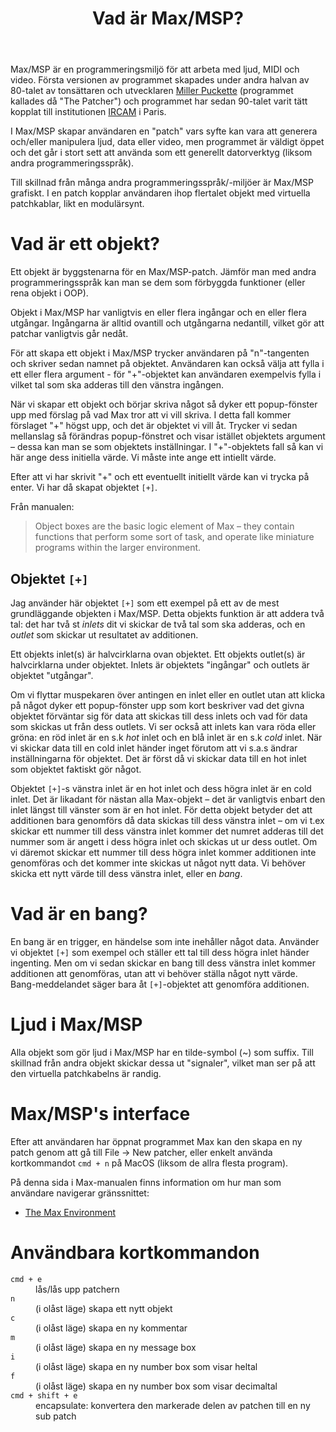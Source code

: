 #+title: Vad är Max/MSP?
Max/MSP är en programmeringsmiljö för att arbeta med ljud, MIDI och
video. Första versionen av programmet skapades under andra halvan av
80-talet av tonsättaren och utvecklaren [[https://en.wikipedia.org/wiki/Miller_Puckette][Miller Puckette]] (programmet
kallades då "The Patcher") och programmet har sedan 90-talet varit
tätt kopplat till institutionen [[https://en.wikipedia.org/wiki/IRCAM][IRCAM]] i Paris.

I Max/MSP skapar användaren en "patch" vars syfte kan vara att
generera och/eller manipulera ljud, data eller video, men programmet
är väldigt öppet och det går i stort sett att använda som ett
generellt datorverktyg (liksom andra programmeringsspråk).

Till skillnad från många andra programmeringsspråk/-miljöer är Max/MSP
grafiskt. I en patch kopplar användaren ihop flertalet objekt med
virtuella patchkablar, likt en modulärsynt.

* Vad är ett objekt?
Ett objekt är byggstenarna för en Max/MSP-patch. Jämför man med andra
programmeringsspråk kan man se dem som förbyggda funktioner (eller
rena objekt i OOP).

Objekt i Max/MSP har vanligtvis en eller flera ingångar och en eller
flera utgångar. Ingångarna är alltid ovantill och utgångarna
nedantill, vilket gör att patchar vanligtvis går nedåt.

För att skapa ett objekt i Max/MSP trycker användaren på "n"-tangenten
och skriver sedan namnet på objektet. Användaren kan också välja att
fylla i ett eller flera argument - för "+"-objektet kan användaren
exempelvis fylla i vilket tal som ska adderas till den vänstra
ingången.

När vi skapar ett objekt och börjar skriva något så dyker ett
popup-fönster upp med förslag på vad Max tror att vi vill skriva. I
detta fall kommer förslaget "+" högst upp, och det är objektet vi vill
åt. Trycker vi sedan mellanslag så förändras popup-fönstret och visar
istället objektets argument -- dessa kan man se som objektets
inställningar. I "+"-objektets fall så kan vi här ange dess initiella
värde. Vi måste inte ange ett intiellt värde.

Efter att vi har skrivit "+" och ett eventuellt initiellt värde kan vi
trycka på enter. Vi har då skapat objektet =[+]=.

Från manualen:

#+begin_quote
Object boxes are the basic logic element of Max – they contain
functions that perform some sort of task, and operate like miniature
programs within the larger environment.
#+end_quote

** Objektet =[+]=
Jag använder här objektet =[+]= som ett exempel på ett av de mest
grundläggande objekten i Max/MSP. Detta objekts funktion är att addera
två tal: det har två st /inlets/ dit vi skickar de två tal som ska
adderas, och en /outlet/ som skickar ut resultatet av additionen.

Ett objekts inlet(s) är halvcirklarna ovan objektet. Ett objekts
outlet(s) är halvcirklarna under objektet. Inlets är objektets
"ingångar" och outlets är objektet "utgångar".

Om vi flyttar muspekaren över antingen en inlet eller en outlet utan
att klicka på något dyker ett popup-fönster upp som kort beskriver vad
det givna objektet förväntar sig för data att skickas till dess inlets
och vad för data som skickas ut från dess outlets. Vi ser också att
inlets kan vara röda eller gröna: en röd inlet är en s.k /hot/ inlet
och en blå inlet är en s.k /cold/ inlet. När vi skickar data till en
cold inlet händer inget förutom att vi s.a.s ändrar inställningarna
för objektet. Det är först då vi skickar data till en hot inlet som
objektet faktiskt gör något.

Objektet =[+]=-s vänstra inlet är en hot inlet och dess högra inlet är
en cold inlet. Det är likadant för nästan alla Max-objekt -- det är
vanligtvis enbart den inlet längst till vänster som är en hot
inlet. För detta objekt betyder det att additionen bara genomförs då
data skickas till dess vänstra inlet -- om vi t.ex skickar ett nummer
till dess vänstra inlet kommer det numret adderas till det nummer som
är angett i dess högra inlet och skickas ut ur dess outlet. Om vi
däremot skickar ett nummer till dess högra inlet kommer additionen
inte genomföras och det kommer inte skickas ut något nytt data. Vi
behöver skicka ett nytt värde till dess vänstra inlet, eller en /bang/.

# ** Datatyper i Max/MSP
# + bang :: en av de viktigaste datatyperna inom Max/MSP. De allra
#   flesta objekt tolkar en bang genom att genomföra sin
#   "huvuduppgift" - skickar man bang till en messagebox så skickas
#   meddelandet; skickar man en bang till ett "f"-objekt skickas talet
#   som är sparat i objektet.
# + heltal :: representeras visuellt med ett "number"-objekt.
# + flyttal :: representeras visuellt med ett "number"-objekt.
# + symbol :: text i en messagebox
# + lista :: en samling data, kan representeras i en messagebox
# + signal :: ljud

* Vad är en bang?
En bang är en trigger, en händelse som inte inehåller något
data. Använder vi objektet =[+]= som exempel och ställer ett tal till
dess högra inlet händer ingenting. Men om vi sedan skickar en bang
till dess vänstra inlet kommer additionen att genomföras, utan att vi
behöver ställa något nytt värde. Bang-meddelandet säger bara åt
=[+]=-objektet att genomföra additionen.

* Ljud i Max/MSP
Alla objekt som gör ljud i Max/MSP har en tilde-symbol (~) som
suffix. Till skillnad från andra objekt skickar dessa ut "signaler",
vilket man ser på att den virtuella patchkabelns är randig.

* Max/MSP's interface
Efter att användaren har öppnat programmet Max kan den skapa en ny
patch genom att gå till File -> New patcher, eller enkelt använda
kortkommandot =cmd + n= på MacOS (liksom de allra flesta program).

På denna sida i Max-manualen finns information om hur man som
användare navigerar gränssnittet:

+ [[https://docs.cycling74.com/max8/vignettes/max_environment_topic][The Max Environment]]

* Användbara kortkommandon
+ =cmd + e= :: lås/lås upp patchern
+ =n= :: (i olåst läge) skapa ett nytt objekt
+ =c= :: (i olåst läge) skapa en ny kommentar
+ =m= :: (i olåst läge) skapa en ny message box
+ =i= :: (i olåst läge) skapa en ny number box som visar heltal
+ =f= :: (i olåst läge) skapa en ny number box som visar decimaltal
+ =cmd + shift + e= :: encapsulate: konvertera den markerade delen av
  patchen till en ny sub patch
